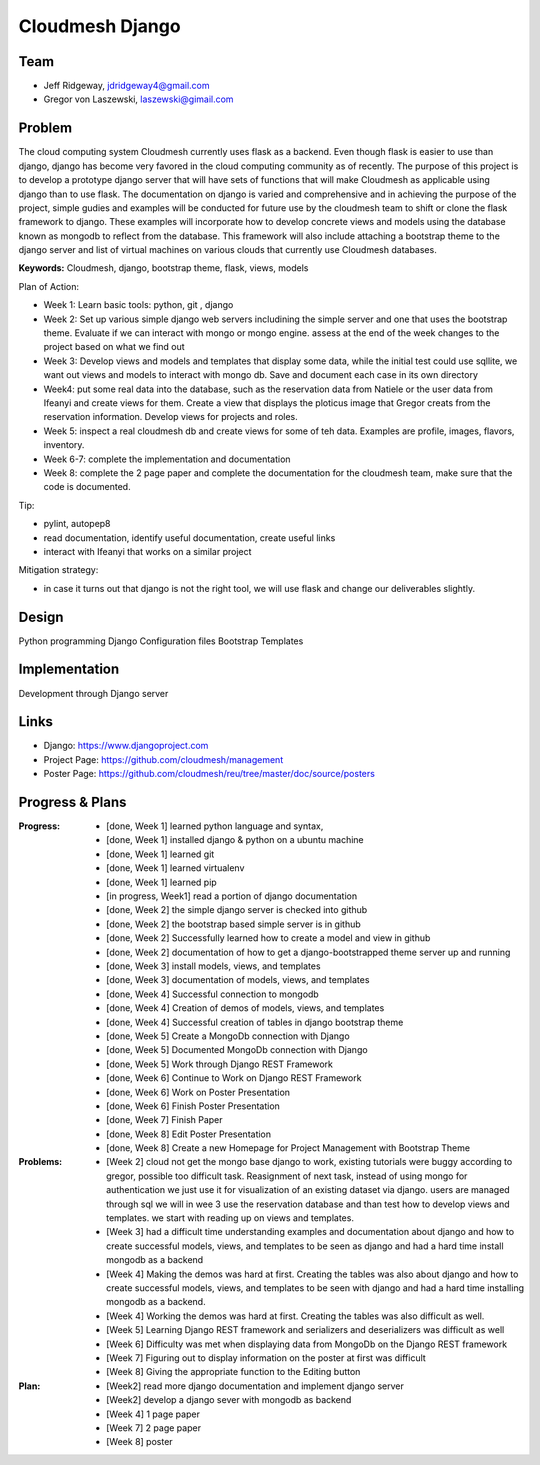 Cloudmesh Django
======================================================================

Team
----------------------------------------------------------------------

.. image:: ../images/image.jpg
   :height: 100


* Jeff Ridgeway, jdridgeway4@gmail.com
* Gregor von Laszewski, laszewski@gimail.com

Problem
----------------------------------------------------------------------

The cloud computing system Cloudmesh currently uses flask as a backend.
Even though flask is easier to use than django, django has become very favored
in the cloud computing community as of recently.  The purpose of this project is
to develop a prototype django server that will have sets of functions that will 
make Cloudmesh as applicable using django than to use flask.  The documentation
on django is varied and comprehensive and in achieving the purpose of the project, 
simple gudies and examples will be conducted for future use by the cloudmesh team
to shift or clone the flask framework to django.  These examples will incorporate
how to develop concrete views and models using the database known as mongodb to
reflect from the database.  This framework will also include attaching a
bootstrap theme to the django server and list of virtual machines on various 
clouds that currently use Cloudmesh databases.

**Keywords:** Cloudmesh, django, bootstrap theme, flask, views, models

Plan of Action:

* Week 1: Learn basic tools: python, git , django
* Week 2: Set up various simple django web servers includining the
  simple server and one that uses the bootstrap theme. Evaluate if we
  can interact with mongo or mongo engine. assess at the end of the
  week changes to the project based on what we find out
* Week 3: Develop views and models and templates that display some
  data, while the initial test could use sqllite, we want out views
  and models to interact with mongo db. Save and document each case in
  its own directory
* Week4: put some real data into the database, such as the reservation
  data from Natiele or the user data from Ifeanyi and create views for
  them. Create a view that displays the ploticus image that Gregor
  creats from the reservation information. Develop views for projects
  and roles.
* Week 5: inspect a real cloudmesh db and create views for some of teh
  data. Examples are profile, images, flavors, inventory.
* Week 6-7: complete the implementation and documentation
* Week 8: complete the 2 page paper and complete the documentation for
  the cloudmesh team, make sure that the code is documented.

Tip:

* pylint, autopep8
* read documentation, identify useful documentation, create useful
  links
* interact with Ifeanyi that works on a similar project

Mitigation strategy:

* in case it turns out that django is not the right tool, we will use
  flask and change our deliverables slightly.






Design
----------------------------------------------------------------------
Python programming
Django Configuration files
Bootstrap Templates

Implementation
----------------------------------------------------------------------
Development through Django server

Links
----------------------------------------------------------------------
* Django: https://www.djangoproject.com
* Project Page:  https://github.com/cloudmesh/management
* Poster Page: https://github.com/cloudmesh/reu/tree/master/doc/source/posters

Progress & Plans
------------------------------------------------------------------------


:Progress: 
  * [done, Week 1] learned python language and syntax, 
  * [done, Week 1] installed django & python on a ubuntu machine
  * [done, Week 1] learned git
  * [done, Week 1] learned virtualenv
  * [done, Week 1] learned pip
  * [in progress, Week1] read a portion of django documentation
  * [done, Week 2] the simple django server is checked into github
  * [done, Week 2] the bootstrap based simple server is in github
  * [done, Week 2] Successfully learned how to create a model and view in github
  * [done, Week 2] documentation of how to get a django-bootstrapped theme server up and running
  * [done, Week 3] install models, views, and templates
  * [done, Week 3] documentation of models, views, and templates
  * [done, Week 4] Successful connection to mongodb
  * [done, Week 4] Creation of demos of models, views, and templates
  * [done, Week 4] Successful creation of tables in django bootstrap theme
  * [done, Week 5] Create a MongoDb connection with Django
  * [done, Week 5] Documented MongoDb connection with Django
  * [done, Week 5] Work through Django REST Framework 
  * [done, Week 6] Continue to Work on Django REST Framework 
  * [done, Week 6] Work on Poster Presentation
  * [done, Week 6] Finish Poster Presentation
  * [done, Week 7] Finish Paper
  * [done, Week 8] Edit Poster Presentation
  * [done, Week 8] Create a new Homepage for Project Management with Bootstrap Theme
  
  
:Problems: 
  * [Week 2] cloud not get the mongo base django to work, existing
    tutorials were buggy according to gregor, possible too difficult
    task. Reasignment of next task, instead of using mongo for
    authentication we just use it for visualization of an existing
    dataset via django.  users are managed through sql we will in wee
    3 use the reservation database and than test how to develop views
    and templates. we start with reading up on views and templates.
  * [Week 3] had a difficult time understanding examples and documentation
    about django and how to create successful models, views, and templates
    to be seen as django and had a hard time install mongodb as a backend 
  * [Week 4] Making the demos was hard at first.  Creating the tables was also
    about django and how to create successful models, views, and templates 
    to be seen with django and had a hard time installing mongodb as a backend.
  * [Week 4] Working the demos was hard at first.  Creating the tables was also
    difficult as well.
  * [Week 5] Learning Django REST framework and serializers and deserializers was 
    difficult as well 
  * [Week 6] Difficulty was met when displaying data from MongoDb on the Django
    REST framework 
  * [Week 7] Figuring out to display information on the poster at first was difficult
  * [Week 8] Giving the appropriate function to the Editing button 

:Plan: 
  * [Week2] read more django documentation and implement django server 
  * [Week2] develop a django sever with mongodb as backend
  * [Week 4] 1 page paper
  * [Week 7] 2 page paper
  * [Week 8] poster

 


